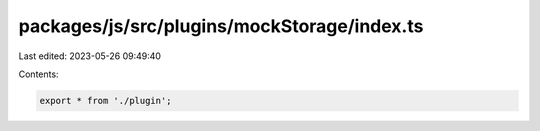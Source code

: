 packages/js/src/plugins/mockStorage/index.ts
============================================

Last edited: 2023-05-26 09:49:40

Contents:

.. code-block:: ts

    export * from './plugin';


